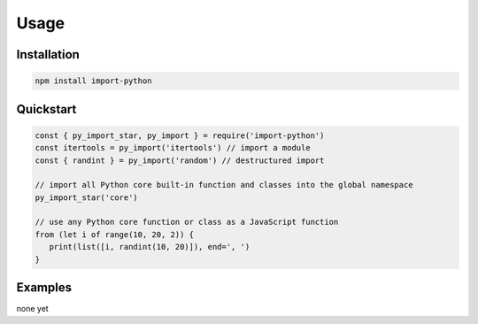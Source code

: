 =====
Usage
=====


Installation
------------

.. code-block:: console

   npm install import-python


Quickstart
----------

.. code-block:: javascript

   const { py_import_star, py_import } = require('import-python')
   const itertools = py_import('itertools') // import a module
   const { randint } = py_import('random') // destructured import

   // import all Python core built-in function and classes into the global namespace
   py_import_star('core')

   // use any Python core function or class as a JavaScript function
   from (let i of range(10, 20, 2)) {
      print(list([i, randint(10, 20)]), end=', ')
   }


Examples
--------

none yet